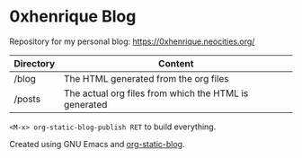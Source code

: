 * 0xhenrique Blog

Repository for my personal blog: https://0xhenrique.neocities.org/ 

|-----------+-------------------------------------------------------|
| Directory | Content                                               |
|-----------+-------------------------------------------------------|
| /blog     | The HTML generated from the org files                 |
| /posts    | The actual org files from which the HTML is generated |
|-----------+-------------------------------------------------------|

=<M-x> org-static-blog-publish RET= to build everything.


Created using GNU Emacs and [[https://github.com/bastibe/org-static-blog][org-static-blog]]. 
